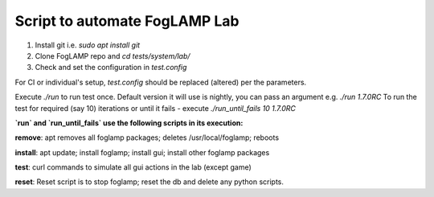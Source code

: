 
Script to automate FogLAMP Lab
------------------------------

1. Install git i.e. `sudo apt install git`

2. Clone FogLAMP repo and `cd tests/system/lab/`

3. Check and set the configuration in `test.config`

For CI or individual's setup, `test.config` should be replaced (altered) per the parameters.

Execute `./run` to run test once. Default version it will use is nightly, you can pass an argument e.g. `./run 1.7.0RC`
To run the test for required (say 10) iterations or until it fails - execute `./run_until_fails 10 1.7.0RC`


**`run` and `run_until_fails` use the following scripts in its execution:**

**remove**: apt removes all foglamp packages; deletes /usr/local/foglamp; reboots

**install**: apt update; install foglamp; install gui; install other foglamp packages

**test**: curl commands to simulate all gui actions in the lab (except game)

**reset**: Reset script is to stop foglamp; reset the db and delete any python scripts.